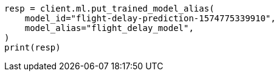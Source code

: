 // This file is autogenerated, DO NOT EDIT
// ml/trained-models/apis/put-trained-models-aliases.asciidoc:87

[source, python]
----
resp = client.ml.put_trained_model_alias(
    model_id="flight-delay-prediction-1574775339910",
    model_alias="flight_delay_model",
)
print(resp)
----
